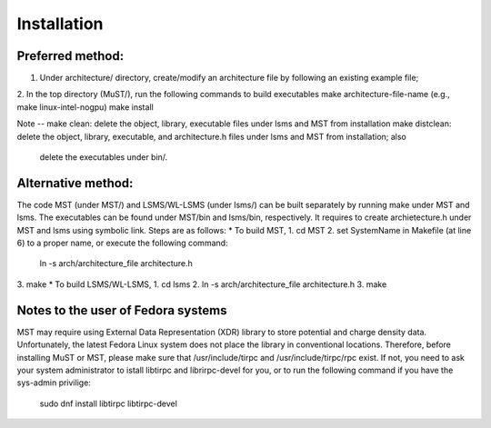 ************
Installation
************

Preferred method:
###################

1. Under architecture/ directory, create/modify an architecture file by following an existing example file;

2. In the top directory (MuST/), run the following commands to build executables
make architecture-file-name (e.g., make linux-intel-nogpu)
make install

Note --
make clean: delete the object, library, executable files under lsms and MST from installation
make distclean: delete the object, library, executable, and architecture.h files under lsms and MST from installation; also
                delete the executables under bin/.

Alternative method:
###################

The code MST (under MST/) and LSMS/WL-LSMS (under lsms/) can be built separately by running make under MST
and lsms. The executables can be found under MST/bin and lsms/bin, respectively. It requires to create
archietecture.h under MST and lsms using symbolic link. Steps are as follows:
* To build MST,
1. cd MST
2. set SystemName in Makefile (at line 6) to a proper name, or execute the following command:
   ln -s arch/architecture_file architecture.h
3. make
* To build LSMS/WL-LSMS,
1. cd lsms
2. ln -s arch/architecture_file architecture.h
3. make

Notes to the user of Fedora systems
###################################
MST may require using External Data Representation (XDR) library to store potential and charge density data.
Unfortunately, the latest Fedora Linux system does not place the library in conventional locations. Therefore,
before installing MuST or MST, please make sure that /usr/include/tirpc and /usr/include/tirpc/rpc exist. If not,
you need to ask your system administrator to istall libtirpc and librirpc-devel for you, or to run the following command
if you have the sys-admin privilige:
   sudo dnf install libtirpc libtirpc-devel

